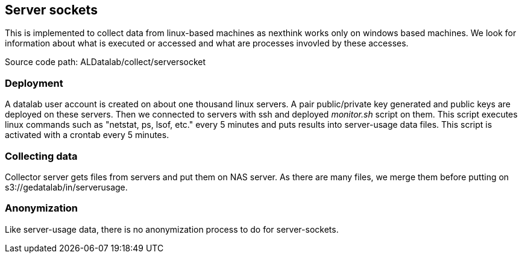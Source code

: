 == Server sockets

This is implemented to collect data from linux-based machines as nexthink works only on windows based machines.
We look for information about what is executed or accessed and what are processes invovled by these accesses.


Source code path: ALDatalab/collect/serversocket

=== Deployment

A datalab user account is created on about one thousand linux servers. 
A pair public/private key generated and public keys are deployed on these servers.
Then we connected to servers with ssh and deployed _monitor.sh_ script on them.
This script executes linux commands such as "netstat, ps, lsof, etc." every 5 minutes and puts results into server-usage data files.
This script is activated with a crontab every 5 minutes.



=== Collecting data

Collector server gets files from servers and put them on NAS server. 
As there are many files, we merge them before putting on s3://gedatalab/in/serverusage.



=== Anonymization
Like server-usage data, there is no anonymization process to do for server-sockets.







